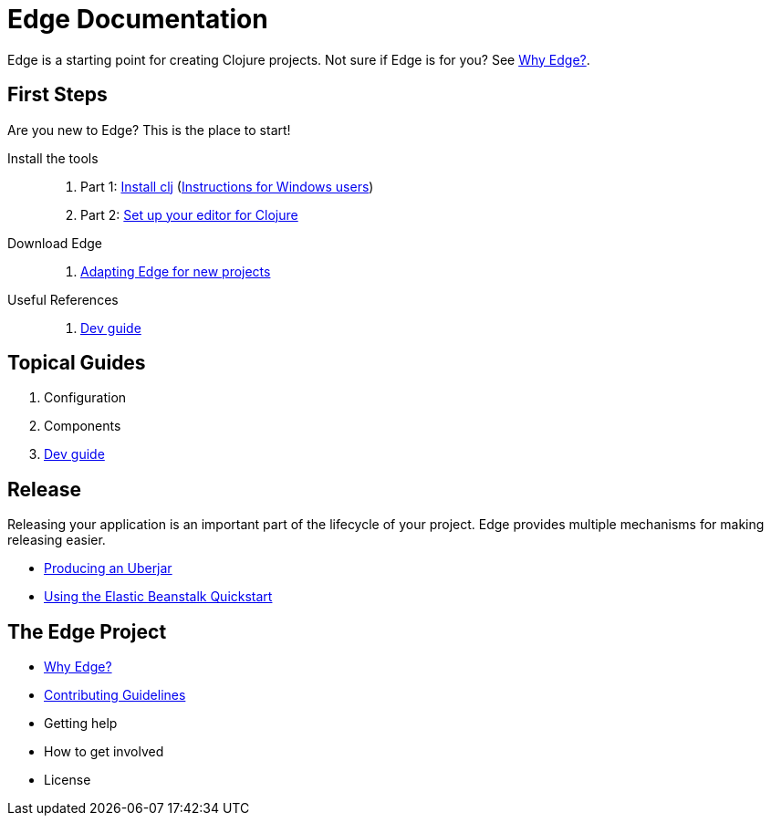 = Edge Documentation

Edge is a starting point for creating Clojure projects.
Not sure if Edge is for you? See <<why-edge.adoc#,Why Edge?>>.

== First Steps

Are you new to Edge?
This is the place to start!

Install the tools::
. Part 1: link:https://clojure.org/guides/getting_started[Install clj] (<<windows.adoc#,Instructions for Windows users>>)
. Part 2: <<editor.adoc#,Set up your editor for Clojure>>

Download Edge::
. <<adaptation.adoc#,Adapting Edge for new projects>>

// Paste Tutorial::
// . Creating a new project
// . Create paste
// . Deploy to Elastic Beanstalk

Useful References::
. <<dev-guide.adoc#,Dev guide>>

== Topical Guides

. Configuration
. Components
. <<dev-guide.adoc#,Dev guide>>

== Release

Releasing your application is an important part of the lifecycle of your project. 
Edge provides multiple mechanisms for making releasing easier.

// * Packed and unpacked deployments
* <<uberjar.adoc#,Producing an Uberjar>>
* <<elastic-beanstalk.adoc#,Using the Elastic Beanstalk Quickstart>>

== The Edge Project

* <<why-edge.adoc#,Why Edge?>>
* <<guidelines.adoc#,Contributing Guidelines>>
* Getting help
* How to get involved
* License
